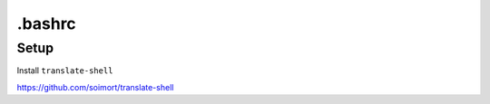 =======
.bashrc
=======


-----
Setup
-----

Install ``translate-shell``

https://github.com/soimort/translate-shell

